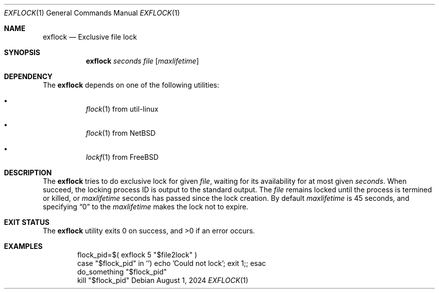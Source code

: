 .Dd August 1, 2024
.Dt EXFLOCK 1
.Os
.Sh NAME
.Nm exflock
.Nd Exclusive file lock
.Sh SYNOPSIS
.Nm
.Ar seconds
.Ar file
.Op Ar maxlifetime
.Sh DEPENDENCY
The
.Nm
depends on one of the following utilities:
.Bl -bullet -width Ds
.It
.Xr flock 1
from util-linux
.It
.Xr flock 1
from
.Nx
.It
.Xr lockf 1
from
.Fx
.El
.Sh DESCRIPTION
The
.Nm
tries to do exclusive lock for given
.Ar file ,
waiting for its availability for at most given
.Ar seconds .
When succeed, the locking process ID is output to
the standard output.
The
.Ar file
remains locked until the process is termined or killed,
or
.Ar maxlifetime
seconds has passed since the lock creation.
By default
.Ar maxlifetime
is 45 seconds, and specifying
.Dq 0
to the
.Ar maxlifetime
makes the lock not to expire.
.Sh EXIT STATUS
.Ex -std
.Sh EXAMPLES
.Bd -literal -offset Ds
flock_pid=$( exflock 5 "$file2lock" )
case "$flock_pid" in '') echo 'Could not lock'; exit 1;; esac
do_something "$flock_pid"
kill "$flock_pid"
.Ed
